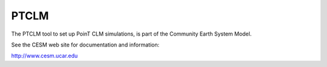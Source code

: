 =====
PTCLM
=====

The PTCLM tool to set up PoinT CLM simulations,
is part of the Community Earth System Model.

See the CESM web site for documentation and information:

http://www.cesm.ucar.edu
